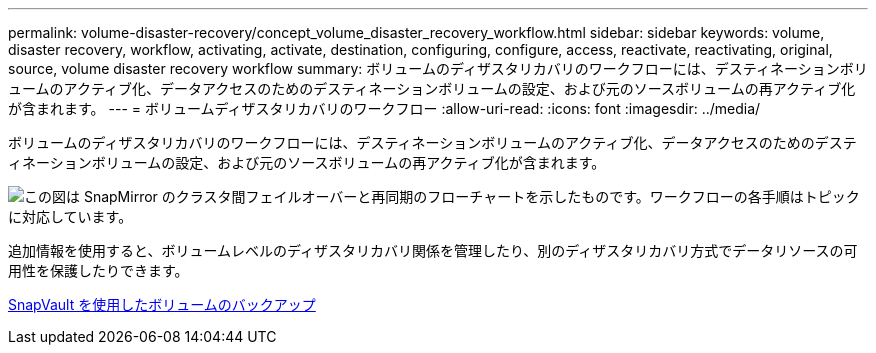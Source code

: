 ---
permalink: volume-disaster-recovery/concept_volume_disaster_recovery_workflow.html 
sidebar: sidebar 
keywords: volume, disaster recovery, workflow, activating, activate, destination, configuring, configure, access, reactivate, reactivating, original, source, volume disaster recovery workflow 
summary: ボリュームのディザスタリカバリのワークフローには、デスティネーションボリュームのアクティブ化、データアクセスのためのデスティネーションボリュームの設定、および元のソースボリュームの再アクティブ化が含まれます。 
---
= ボリュームディザスタリカバリのワークフロー
:allow-uri-read: 
:icons: font
:imagesdir: ../media/


[role="lead"]
ボリュームのディザスタリカバリのワークフローには、デスティネーションボリュームのアクティブ化、データアクセスのためのデスティネーションボリュームの設定、および元のソースボリュームの再アクティブ化が含まれます。

image::../media/snapmirror_failover_resync_workflow_eg.gif[この図は SnapMirror のクラスタ間フェイルオーバーと再同期のフローチャートを示したものです。ワークフローの各手順はトピックに対応しています。]

追加情報を使用すると、ボリュームレベルのディザスタリカバリ関係を管理したり、別のディザスタリカバリ方式でデータリソースの可用性を保護したりできます。

xref:../volume-backup-snapvault/index.html[SnapVault を使用したボリュームのバックアップ]
